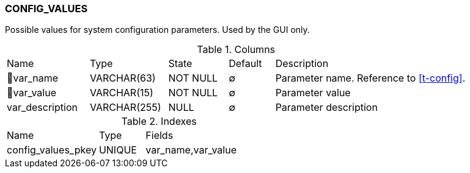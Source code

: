 [[t-config-values]]
=== CONFIG_VALUES

Possible values for system configuration parameters. Used by the GUI only.

.Columns
[cols="18,17,13,10,42a"]
|===
|Name|Type|State|Default|Description
|🔑var_name
|VARCHAR(63)
|NOT NULL
|∅
|Parameter name. Reference to <<t-config>>.

|🔑var_value
|VARCHAR(15)
|NOT NULL
|∅
|Parameter value

|var_description
|VARCHAR(255)
|NULL
|∅
|Parameter description
|===

.Indexes
[cols="30,15,55a"]
|===
|Name|Type|Fields
|config_values_pkey
|UNIQUE
|var_name,var_value

|===
